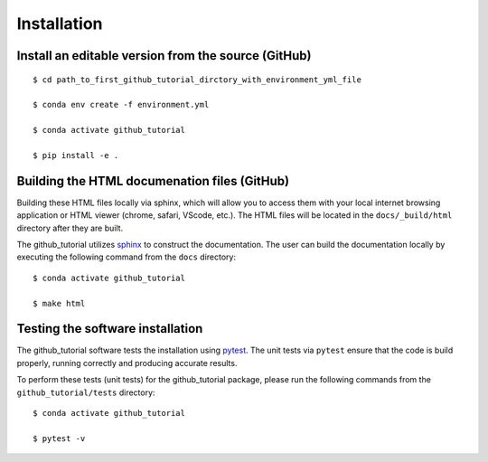 ============
Installation
============

Install an editable version from the source (GitHub)
----------------------------------------------------
::

    $ cd path_to_first_github_tutorial_dirctory_with_environment_yml_file

    $ conda env create -f environment.yml

    $ conda activate github_tutorial

    $ pip install -e .


Building the HTML documenation files (GitHub)
---------------------------------------------

Building these HTML files locally via sphinx, which will allow you to access them with your 
local internet browsing application or HTML viewer (chrome, safari, VScode, etc.). 
The HTML files will be located in the ``docs/_build/html`` directory after they are built.  

The github_tutorial utilizes `sphinx <https://www.sphinx-doc.org/en/master/index.html>`_ to construct the documentation. 
The user can build the documentation locally by executing the following command from the ``docs`` directory::
    
    $ conda activate github_tutorial
    
    $ make html


Testing the software installation
----------------------------------

The github_tutorial software tests the installation using `pytest <https://docs.pytest.org/en/stable/>`_. 
The unit tests via ``pytest`` ensure that the code is build properly, running correctly and producing 
accurate results.  

To perform these tests (unit tests) for the github_tutorial package, please run the following commands 
from the ``github_tutorial/tests`` directory::

    $ conda activate github_tutorial
    
    $ pytest -v